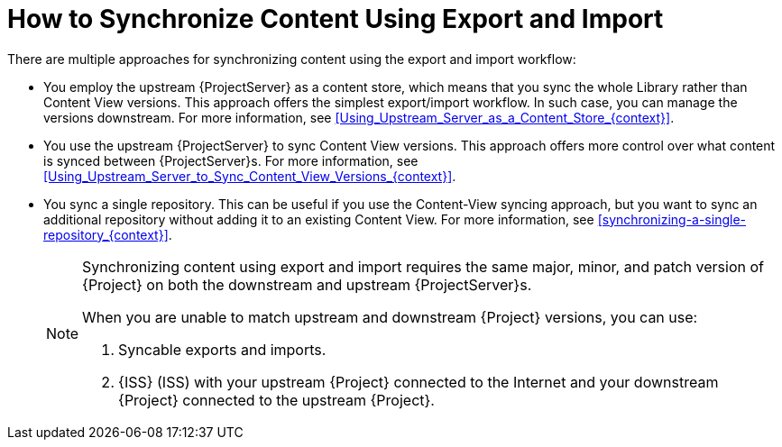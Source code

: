 [id="how-to-synchronize-content-using-export-and-import_{context}"]
= How to Synchronize Content Using Export and Import

There are multiple approaches for synchronizing content using the export and import workflow:

* You employ the upstream {ProjectServer} as a content store, which means that you sync the whole Library rather than Content View versions.
This approach offers the simplest export/import workflow.
In such case, you can manage the versions downstream.
For more information, see xref:Using_Upstream_Server_as_a_Content_Store_{context}[].
* You use the upstream {ProjectServer} to sync Content View versions.
This approach offers more control over what content is synced between {ProjectServer}s.
For more information, see xref:Using_Upstream_Server_to_Sync_Content_View_Versions_{context}[].
* You sync a single repository.
This can be useful if you use the Content-View syncing approach, but you want to sync an additional repository without adding it to an existing Content View.
For more information, see xref:synchronizing-a-single-repository_{context}[].
+
[NOTE]
====
Synchronizing content using export and import requires the same major, minor, and patch version of {Project} on both the downstream and upstream {ProjectServer}s.

When you are unable to match upstream and downstream {Project} versions, you can use:

. Syncable exports and imports.
. {ISS} (ISS) with your upstream {Project} connected to the Internet and your downstream {Project} connected to the upstream {Project}.
====
